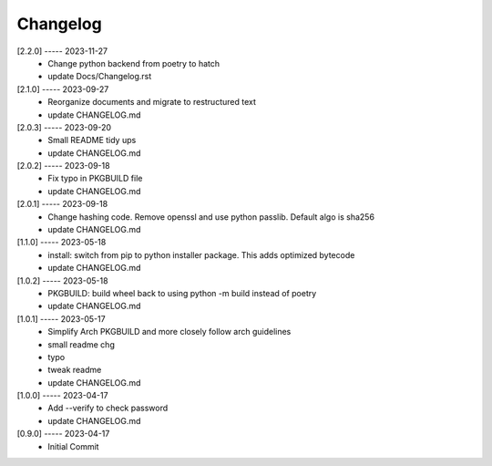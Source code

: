 Changelog
=========

[2.2.0] ----- 2023-11-27
 * Change python backend from poetry to hatch  
 * update Docs/Changelog.rst  

[2.1.0] ----- 2023-09-27
 * Reorganize documents and migrate to restructured text  
 * update CHANGELOG.md  

[2.0.3] ----- 2023-09-20
 * Small README tidy ups  
 * update CHANGELOG.md  

[2.0.2] ----- 2023-09-18
 * Fix typo in PKGBUILD file  
 * update CHANGELOG.md  

[2.0.1] ----- 2023-09-18
 * Change hashing code. Remove openssl and use python passlib.  
   Default algo is sha256  
 * update CHANGELOG.md  

[1.1.0] ----- 2023-05-18
 * install: switch from pip to python installer package. This adds optimized bytecode  
 * update CHANGELOG.md  

[1.0.2] ----- 2023-05-18
 * PKGBUILD: build wheel back to using python -m build instead of poetry  
 * update CHANGELOG.md  

[1.0.1] ----- 2023-05-17
 * Simplify Arch PKGBUILD and more closely follow arch guidelines  
 * small readme chg  
 * typo  
 * tweak readme  
 * update CHANGELOG.md  

[1.0.0] ----- 2023-04-17
 * Add --verify to check password  
 * update CHANGELOG.md  

[0.9.0] ----- 2023-04-17
 * Initial Commit  

